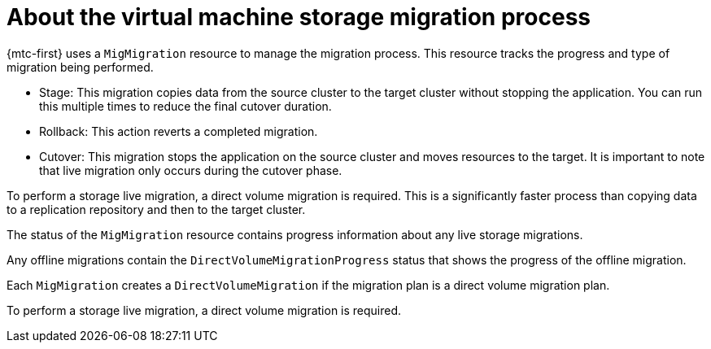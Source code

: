 // Module included in the following assemblies:
// * migration_toolkit_for_containers/mtc-migrating-vms.adoc

:_mod-docs-content-type: REFERENCE
[id="mtc-vm-storage-migration-process-works_{context}"]
= About the virtual machine storage migration process

{mtc-first} uses a `MigMigration` resource to manage the migration process. This resource tracks the progress and type of migration being performed.

* Stage: This migration copies data from the source cluster to the target cluster without stopping the application. You can run this multiple times to reduce the final cutover duration.

* Rollback: This action reverts a completed migration.

* Cutover: This migration stops the application on the source cluster and moves resources to the target. It is important to note that live migration only occurs during the cutover phase.

To perform a storage live migration, a direct volume migration is required. This is a significantly faster process than copying data to a replication repository and then to the target cluster.

The status of the `MigMigration` resource contains progress information about any live storage migrations.

Any offline migrations contain the `DirectVolumeMigrationProgress` status that shows the progress of the offline migration.

Each `MigMigration` creates a `DirectVolumeMigration` if the migration plan is a direct volume migration plan.

To perform a storage live migration, a direct volume migration is required.
